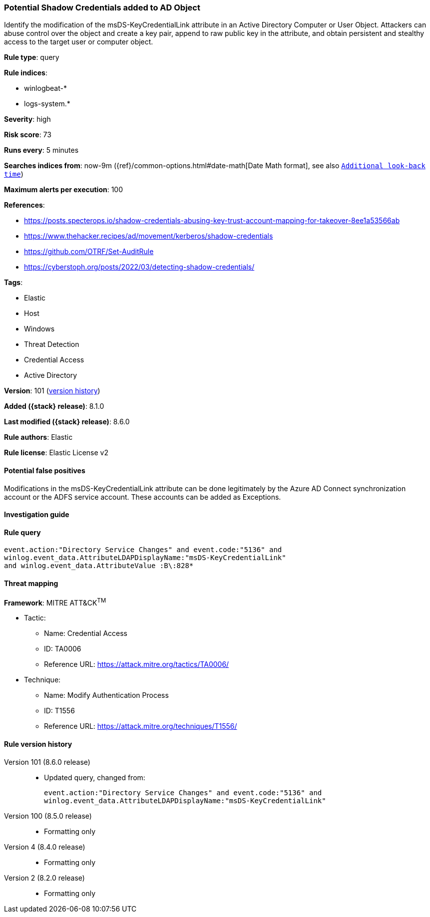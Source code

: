 [[potential-shadow-credentials-added-to-ad-object]]
=== Potential Shadow Credentials added to AD Object

Identify the modification of the msDS-KeyCredentialLink attribute in an Active Directory Computer or User Object. Attackers can abuse control over the object and create a key pair, append to raw public key in the attribute, and obtain persistent and stealthy access to the target user or computer object.

*Rule type*: query

*Rule indices*:

* winlogbeat-*
* logs-system.*

*Severity*: high

*Risk score*: 73

*Runs every*: 5 minutes

*Searches indices from*: now-9m ({ref}/common-options.html#date-math[Date Math format], see also <<rule-schedule, `Additional look-back time`>>)

*Maximum alerts per execution*: 100

*References*:

* https://posts.specterops.io/shadow-credentials-abusing-key-trust-account-mapping-for-takeover-8ee1a53566ab
* https://www.thehacker.recipes/ad/movement/kerberos/shadow-credentials
* https://github.com/OTRF/Set-AuditRule
* https://cyberstoph.org/posts/2022/03/detecting-shadow-credentials/

*Tags*:

* Elastic
* Host
* Windows
* Threat Detection
* Credential Access
* Active Directory

*Version*: 101 (<<potential-shadow-credentials-added-to-ad-object-history, version history>>)

*Added ({stack} release)*: 8.1.0

*Last modified ({stack} release)*: 8.6.0

*Rule authors*: Elastic

*Rule license*: Elastic License v2

==== Potential false positives

Modifications in the msDS-KeyCredentialLink attribute can be done legitimately by the Azure AD Connect synchronization account or the ADFS service account. These accounts can be added as Exceptions.

==== Investigation guide


[source,markdown]
----------------------------------

----------------------------------


==== Rule query


[source,js]
----------------------------------
event.action:"Directory Service Changes" and event.code:"5136" and
winlog.event_data.AttributeLDAPDisplayName:"msDS-KeyCredentialLink"
and winlog.event_data.AttributeValue :B\:828*
----------------------------------

==== Threat mapping

*Framework*: MITRE ATT&CK^TM^

* Tactic:
** Name: Credential Access
** ID: TA0006
** Reference URL: https://attack.mitre.org/tactics/TA0006/
* Technique:
** Name: Modify Authentication Process
** ID: T1556
** Reference URL: https://attack.mitre.org/techniques/T1556/

[[potential-shadow-credentials-added-to-ad-object-history]]
==== Rule version history

Version 101 (8.6.0 release)::
* Updated query, changed from:
+
[source, js]
----------------------------------
event.action:"Directory Service Changes" and event.code:"5136" and
winlog.event_data.AttributeLDAPDisplayName:"msDS-KeyCredentialLink"
----------------------------------

Version 100 (8.5.0 release)::
* Formatting only

Version 4 (8.4.0 release)::
* Formatting only

Version 2 (8.2.0 release)::
* Formatting only

